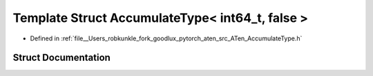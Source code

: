 .. _template_struct_at__AccumulateType_LT__int64_t_COMMA__false__GT:

Template Struct AccumulateType< int64_t, false >
================================================

- Defined in :ref:`file__Users_robkunkle_fork_goodlux_pytorch_aten_src_ATen_AccumulateType.h`


Struct Documentation
--------------------


.. doxygenstruct:: at::AccumulateType< int64_t, false >
   :members:
   :protected-members:
   :undoc-members: